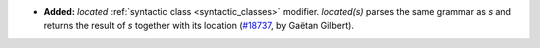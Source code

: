 - **Added:**
  `located` :ref:`syntactic class <syntactic_classes>` modifier.
  `located(s)` parses the same grammar as `s` and returns the result of `s`
  together with its location
  (`#18737 <https://github.com/coq/coq/pull/18737>`_,
  by Gaëtan Gilbert).
